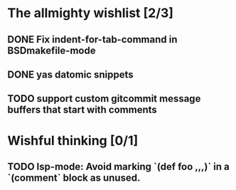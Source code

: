 * The allmighty wishlist [2/3]
** DONE Fix indent-for-tab-command in BSDmakefile-mode
** DONE yas datomic snippets
** TODO support custom gitcommit message buffers that start with comments
* Wishful thinking [0/1]
** TODO lsp-mode: Avoid marking `(def foo ,,,)` in a `(comment` block as unused.
